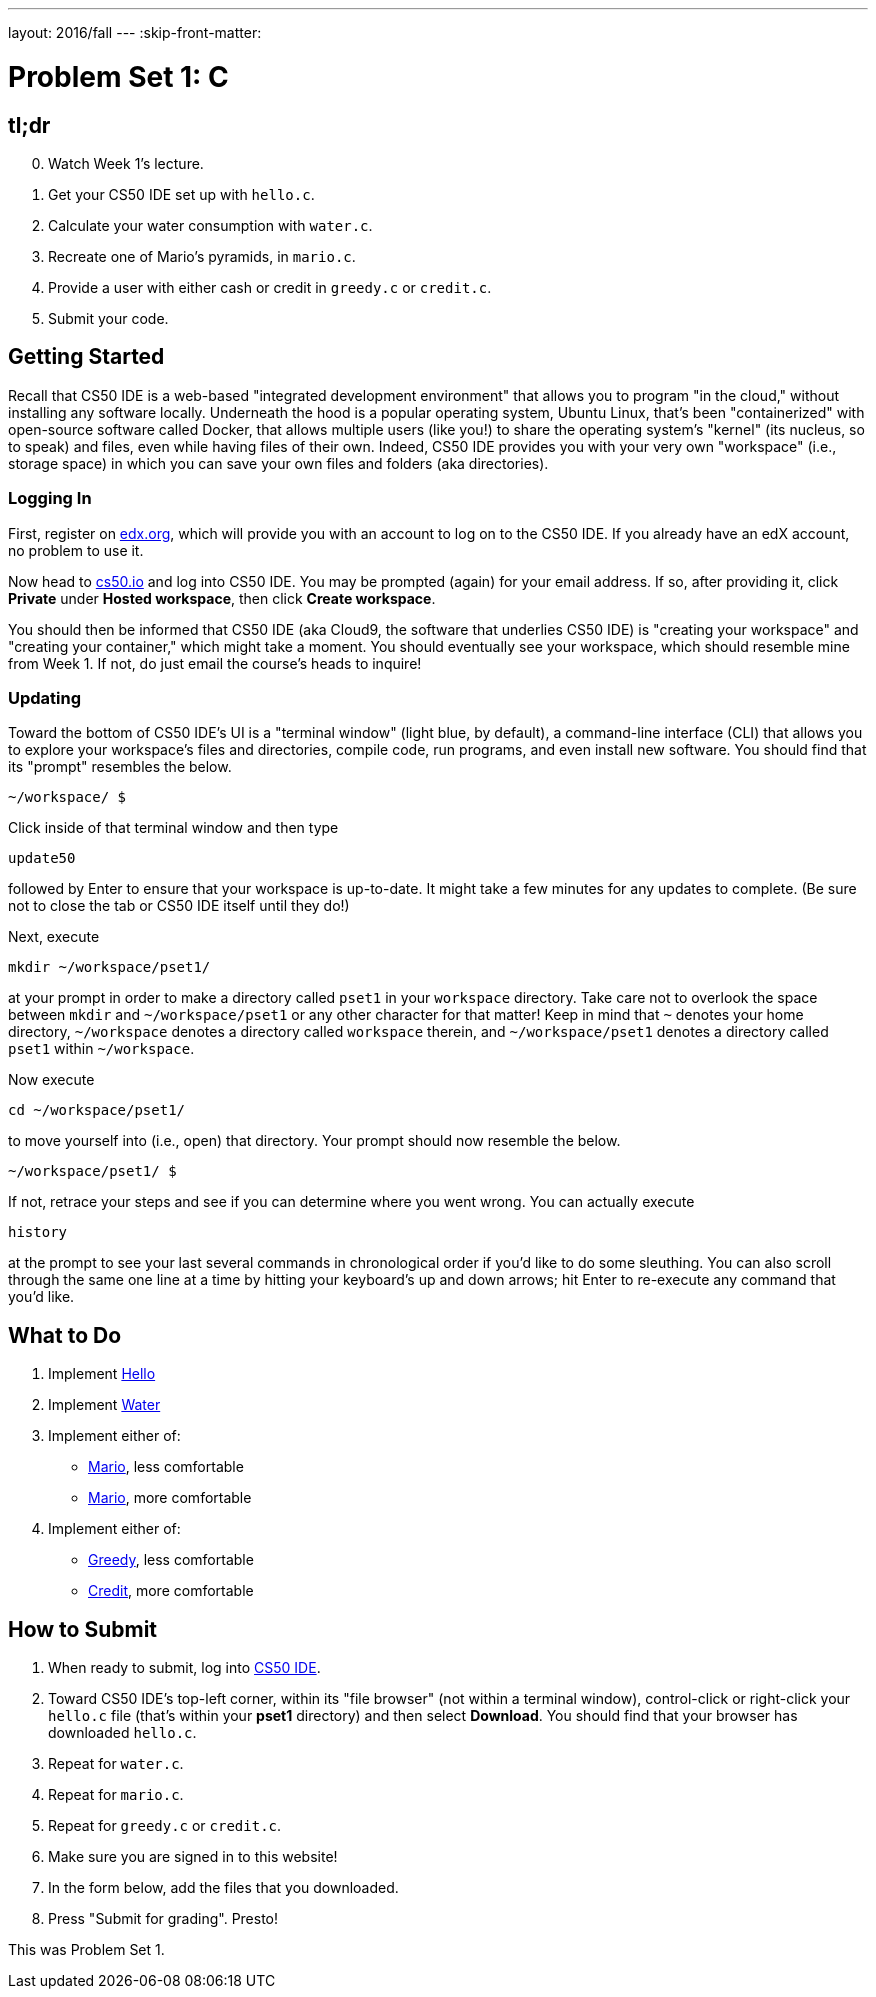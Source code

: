 ---
layout: 2016/fall
---
:skip-front-matter:

= Problem Set 1: C

== tl;dr

[start=0]
. Watch Week 1's lecture.
. Get your CS50 IDE set up with `hello.c`.
. Calculate your water consumption with `water.c`.
. Recreate one of Mario's pyramids, in `mario.c`.
. Provide a user with either cash or credit in `greedy.c` or `credit.c`.
. Submit your code.

== Getting Started

Recall that CS50 IDE is a web-based "integrated development environment" that allows you to program "in the cloud," without installing any software locally. Underneath the hood is a popular operating system, Ubuntu Linux, that's been "containerized" with open-source software called Docker, that allows multiple users (like you!) to share the operating system's "kernel" (its nucleus, so to speak) and files, even while having files of their own. Indeed, CS50 IDE provides you with your very own "workspace" (i.e., storage space) in which you can save your own files and folders (aka directories).

=== Logging In

First, register on https://courses.edx.org/register[edx.org], which will provide you with an account to log on to the CS50 IDE. If you already have an edX account, no problem to use it.

Now head to https://cs50.io/[cs50.io] and log into CS50 IDE. You may be prompted (again) for your email address. If so, after providing it, click *Private* under *Hosted workspace*, then click *Create workspace*.

You should then be informed that CS50 IDE (aka Cloud9, the software that underlies CS50 IDE) is "creating your workspace" and "creating your container," which might take a moment. You should eventually see your workspace, which should resemble mine from Week 1. If not, do just email the course's heads to inquire!

=== Updating

Toward the bottom of CS50 IDE's UI is a "terminal window" (light blue, by default), a command-line interface (CLI) that allows you to explore your workspace's files and directories, compile code, run programs, and even install new software. You should find that its "prompt" resembles the below.

[source,text]
----
~/workspace/ $
----

Click inside of that terminal window and then type

[source,text]
----
update50
----

followed by Enter to ensure that your workspace is up-to-date. It might take a few minutes for any updates to complete. (Be sure not to close the tab or CS50 IDE itself until they do!)

Next, execute

[source]
----
mkdir ~/workspace/pset1/
----

at your prompt in order to make a directory called `pset1` in your `workspace` directory. Take care not to overlook the space between `mkdir` and `~/workspace/pset1` or any other character for that matter!  Keep in mind that `~` denotes your home directory, `~/workspace` denotes a directory called `workspace` therein, and `~/workspace/pset1` denotes a directory called `pset1` within `~/workspace`.

Now execute

[source]
----
cd ~/workspace/pset1/
----

to move yourself into (i.e., open) that directory. Your prompt should now resemble the below.

[source]
----
~/workspace/pset1/ $
----

If not, retrace your steps and see if you can determine where you went wrong. You can actually execute

[source,bash]
----
history
----

at the prompt to see your last several commands in chronological order if you'd like to do some sleuthing. You can also scroll through the same one line at a time by hitting your keyboard's up and down arrows; hit Enter to re-execute any command that you'd like.

== What to Do

. Implement link:/problems/hello[Hello]
. Implement link:/problems/water[Water]
. Implement either of:
+
--
* link:/problems/mario-less[Mario], less comfortable
* link:/problems/mario-more[Mario], more comfortable
--
+
. Implement either of:
+
--
* link:/problems/greedy[Greedy], less comfortable
* link:/problems/credit[Credit], more comfortable
--

== How to Submit

. When ready to submit, log into https://cs50.io/[CS50 IDE].
. Toward CS50 IDE's top-left corner, within its "file browser" (not within a terminal window), control-click or right-click your `hello.c` file (that's within your *pset1* directory) and then select *Download*. You should find that your browser has downloaded `hello.c`.
. Repeat for `water.c`.
. Repeat for `mario.c`.
. Repeat for `greedy.c` or `credit.c`.
. Make sure you are signed in to this website!
. In the form below, add the files that you downloaded.
. Press "Submit for grading". Presto!

This was Problem Set 1.
